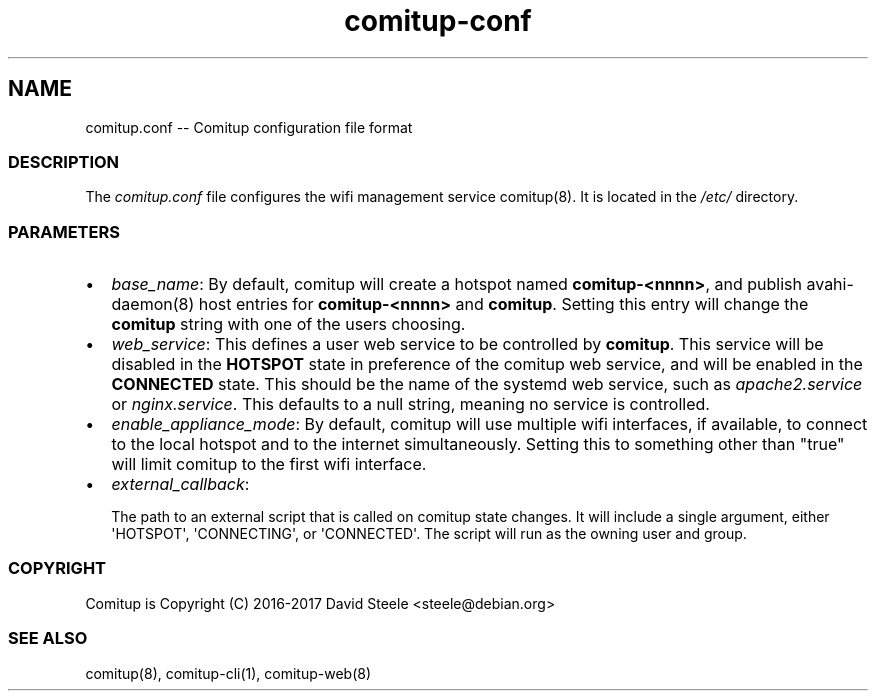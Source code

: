 .\" Automatically generated by Pandoc 1.17.2
.\"
.TH "comitup\-conf" "5" "April 2018" "" ""
.hy
.SH NAME
.PP
comitup.conf \-\- Comitup configuration file format
.SS DESCRIPTION
.PP
The \f[I]comitup.conf\f[] file configures the wifi management service
comitup(8).
It is located in the \f[I]/etc/\f[] directory.
.SS PARAMETERS
.IP \[bu] 2
\f[I]base_name\f[]: By default, comitup will create a hotspot named
\f[B]comitup\-<nnnn>\f[], and publish avahi\-daemon(8) host entries for
\f[B]comitup\-<nnnn>\f[] and \f[B]comitup\f[].
Setting this entry will change the \f[B]comitup\f[] string with one of
the users choosing.
.IP \[bu] 2
\f[I]web_service\f[]: This defines a user web service to be controlled
by \f[B]comitup\f[].
This service will be disabled in the \f[B]HOTSPOT\f[] state in
preference of the comitup web service, and will be enabled in the
\f[B]CONNECTED\f[] state.
This should be the name of the systemd web service, such as
\f[I]apache2.service\f[] or \f[I]nginx.service\f[].
This defaults to a null string, meaning no service is controlled.
.IP \[bu] 2
\f[I]enable_appliance_mode\f[]: By default, comitup will use multiple
wifi interfaces, if available, to connect to the local hotspot and to
the internet simultaneously.
Setting this to something other than "true" will limit comitup to the
first wifi interface.
.IP \[bu] 2
\f[I]external_callback\f[]:
.RS 2
.PP
The path to an external script that is called on comitup state changes.
It will include a single argument, either \[aq]HOTSPOT\[aq],
\[aq]CONNECTING\[aq], or \[aq]CONNECTED\[aq].
The script will run as the owning user and group.
.RE
.SS COPYRIGHT
.PP
Comitup is Copyright (C) 2016\-2017 David Steele <steele\@debian.org>
.SS SEE ALSO
.PP
comitup(8), comitup\-cli(1), comitup\-web(8)
